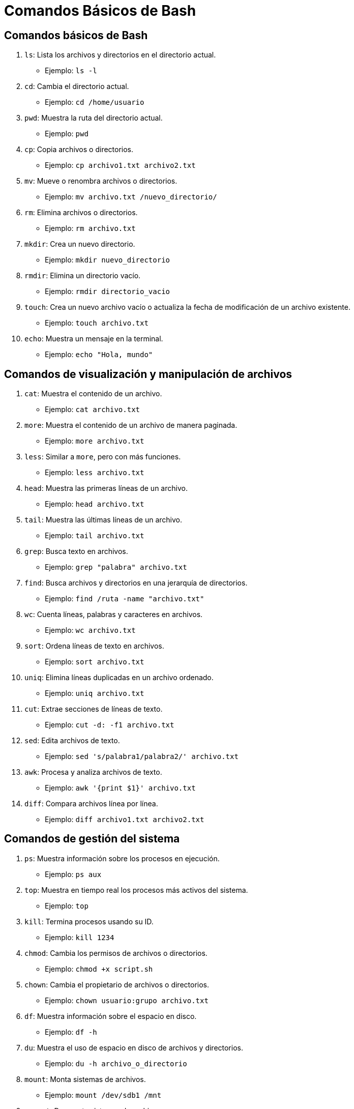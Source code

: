 = Comandos Básicos de Bash

== Comandos básicos de Bash

1. `ls`: Lista los archivos y directorios en el directorio actual.
   - Ejemplo: `ls -l`

2. `cd`: Cambia el directorio actual.
   - Ejemplo: `cd /home/usuario`

3. `pwd`: Muestra la ruta del directorio actual.
   - Ejemplo: `pwd`

4. `cp`: Copia archivos o directorios.
   - Ejemplo: `cp archivo1.txt archivo2.txt`

5. `mv`: Mueve o renombra archivos o directorios.
   - Ejemplo: `mv archivo.txt /nuevo_directorio/`

6. `rm`: Elimina archivos o directorios.
   - Ejemplo: `rm archivo.txt`

7. `mkdir`: Crea un nuevo directorio.
   - Ejemplo: `mkdir nuevo_directorio`

8. `rmdir`: Elimina un directorio vacío.
   - Ejemplo: `rmdir directorio_vacio`

9. `touch`: Crea un nuevo archivo vacío o actualiza la fecha de modificación de un archivo existente.
   - Ejemplo: `touch archivo.txt`

10. `echo`: Muestra un mensaje en la terminal.
    - Ejemplo: `echo "Hola, mundo"`

== Comandos de visualización y manipulación de archivos

1. `cat`: Muestra el contenido de un archivo.
    - Ejemplo: `cat archivo.txt`

2. `more`: Muestra el contenido de un archivo de manera paginada.
    - Ejemplo: `more archivo.txt`

3. `less`: Similar a `more`, pero con más funciones.
    - Ejemplo: `less archivo.txt`

4. `head`: Muestra las primeras líneas de un archivo.
    - Ejemplo: `head archivo.txt`

5. `tail`: Muestra las últimas líneas de un archivo.
    - Ejemplo: `tail archivo.txt`

6. `grep`: Busca texto en archivos.
    - Ejemplo: `grep "palabra" archivo.txt`

7. `find`: Busca archivos y directorios en una jerarquía de directorios.
    - Ejemplo: `find /ruta -name "archivo.txt"`

8. `wc`: Cuenta líneas, palabras y caracteres en archivos.
    - Ejemplo: `wc archivo.txt`

9. `sort`: Ordena líneas de texto en archivos.
    - Ejemplo: `sort archivo.txt`

10. `uniq`: Elimina líneas duplicadas en un archivo ordenado.
    - Ejemplo: `uniq archivo.txt`

11. `cut`: Extrae secciones de líneas de texto.
    - Ejemplo: `cut -d: -f1 archivo.txt`

12. `sed`: Edita archivos de texto.
    - Ejemplo: `sed 's/palabra1/palabra2/' archivo.txt`

13. `awk`: Procesa y analiza archivos de texto.
    - Ejemplo: `awk '{print $1}' archivo.txt`

14. `diff`: Compara archivos línea por línea.
    - Ejemplo: `diff archivo1.txt archivo2.txt`

== Comandos de gestión del sistema

1. `ps`: Muestra información sobre los procesos en ejecución.
    - Ejemplo: `ps aux`

2. `top`: Muestra en tiempo real los procesos más activos del sistema.
    - Ejemplo: `top`

3. `kill`: Termina procesos usando su ID.
    - Ejemplo: `kill 1234`

4. `chmod`: Cambia los permisos de archivos o directorios.
    - Ejemplo: `chmod +x script.sh`

5. `chown`: Cambia el propietario de archivos o directorios.
    - Ejemplo: `chown usuario:grupo archivo.txt`

6. `df`: Muestra información sobre el espacio en disco.
    - Ejemplo: `df -h`

7. `du`: Muestra el uso de espacio en disco de archivos y directorios.
    - Ejemplo: `du -h archivo_o_directorio`

8. `mount`: Monta sistemas de archivos.
    - Ejemplo: `mount /dev/sdb1 /mnt`

9. `umount`: Desmonta sistemas de archivos.
    - Ejemplo: `umount /mnt`

10. `shutdown`: Apaga o reinicia el sistema.
    - Ejemplo: `shutdown -h now`

== Comandos de red

1. `ping`: Envía paquetes ICMP ECHO_REQUEST a un host.
    - Ejemplo: `ping www.google.com`

2. `ifconfig`: Muestra o configura interfaces de red (obsoleto en algunas distribuciones, reemplazado por `ip`).
    - Ejemplo: `ifconfig`

3. `ip`: Muestra o configura interfaces de red y rutas.
    - Ejemplo: `ip addr`

4. `netstat`: Muestra conexiones de red, tablas de enrutamiento, estadísticas de interfaz, etc.
    - Ejemplo: `netstat -tuln`

5. `scp`: Copia archivos entre hosts de manera segura.
    - Ejemplo: `scp archivo.txt usuario@host:/ruta`

6. `ssh`: Inicia una sesión remota segura.
    - Ejemplo: `ssh usuario@host`

7. `curl`: Realiza transferencias de datos desde o hacia un servidor.
    - Ejemplo: `curl http://www.example.com`

8. `wget`: Descarga archivos de la web.
    - Ejemplo: `wget http://www.example.com/archivo.zip`

9. `traceroute`: Muestra la ruta que toma un paquete a través de la red.
    - Ejemplo: `traceroute www.google.com`

10. `nslookup`: Realiza consultas DNS.
    - Ejemplo: `nslookup www.google.com`

11. `dig`: Realiza consultas DNS avanzadas.
    - Ejemplo: `dig www.google.com`

12. `route`: Muestra o configura la tabla de enrutamiento.
    - Ejemplo: `route -n`

== Comandos de compresión y archivo

1. `tar`: Archiva varios archivos en un solo archivo tar.
    - Ejemplo: `tar -czvf archivo.tar.gz /ruta/a/archivos`

2. `zip`: Comprime archivos en un archivo zip.
    - Ejemplo: `zip archivo.zip archivo1 archivo2`

3. `unzip`: Extrae archivos de un archivo zip.
    - Ejemplo: `unzip archivo.zip`

4. `gzip`: Comprime archivos.
    - Ejemplo: `gzip archivo.txt`

5. `gunzip`: Descomprime archivos comprimidos con gzip.
    - Ejemplo: `gunzip archivo.txt.gz`

== Otros comandos útiles

1. `alias`: Crea alias para comandos.
    - Ejemplo: `alias ll='ls -la'`

2. `history`: Muestra el historial de comandos utilizados.
    - Ejemplo: `history`

3. `clear`: Limpia la terminal.
    - Ejemplo: `clear`

4. `date`: Muestra o establece la fecha y hora del sistema.
    - Ejemplo: `date`

5. `whoami`: Muestra el nombre del usuario actual.
    - Ejemplo: `whoami`

6. `uptime`: Muestra el tiempo de actividad del sistema.
    - Ejemplo: `uptime`

7. `man`: Muestra el manual de usuario de un comando.
    - Ejemplo: `man ls`

8. `which`: Muestra la ruta de un comando.
    - Ejemplo: `which ls`
